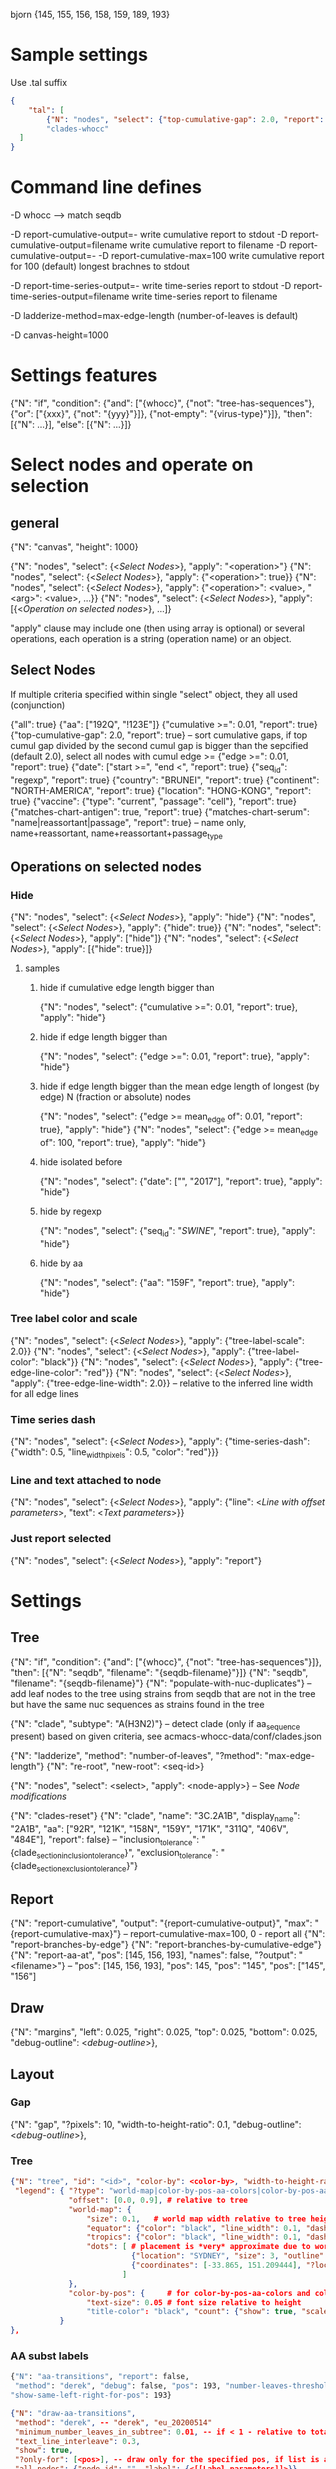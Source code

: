 # Time-stamp: <2020-09-08 09:22:40 eu>

bjorn {145, 155, 156, 158, 159, 189, 193}

* Sample settings

Use .tal suffix

#+BEGIN_SRC json
  {
      "tal": [
          {"N": "nodes", "select": {"top-cumulative-gap": 2.0, "report": true}, "apply": {"hide": true, "tree-edge-line-color": "red"}},
          "clades-whocc"
    ]
  }
#+END_SRC


* Command line defines

-D whocc --> match seqdb

-D report-cumulative-output=-  write cumulative report to stdout
-D report-cumulative-output=filename  write cumulative report to filename
-D report-cumulative-output=- -D report-cumulative-max=100 write cumulative report for 100 (default) longest brachnes to stdout

-D report-time-series-output=-  write time-series report to stdout
-D report-time-series-output=filename  write time-series report to filename

-D ladderize-method=max-edge-length  (number-of-leaves is default)

-D canvas-height=1000

* Settings features

{"N": "if", "condition": {"and": ["{whocc}", {"not": "tree-has-sequences"}, {"or": ["{xxx}", {"not": "{yyy}"}]}, {"not-empty": "{virus-type}"}]}, "then": [{"N": ...}], "else": [{"N": ...}]}

* Select nodes and operate on selection

** general

{"N": "canvas", "height": 1000}

{"N": "nodes", "select": {<[[Select Nodes]]>}, "apply": "<operation>"}
{"N": "nodes", "select": {<[[Select Nodes]]>}, "apply": {"<operation>": true}}
{"N": "nodes", "select": {<[[Select Nodes]]>}, "apply": {"<operation>": <value>, "<arg>": <value>, ...}}
{"N": "nodes", "select": {<[[Select Nodes]]>}, "apply": [{<[[Operation on selected nodes]]>}, ...]}

"apply" clause may include one (then using array is optional) or
several operations, each operation is a string (operation name) or an
object.

** Select Nodes

If multiple criteria specified within single "select" object, they all used (conjunction)

{"all": true}
{"aa": ["192Q", "!123E"]}
{"cumulative >=": 0.01, "report": true}
{"top-cumulative-gap": 2.0, "report": true} -- sort cumulative gaps, if top cumul gap divided by the second cumul gap is bigger than the sepcified (default 2.0), select all nodes with cumul edge >= 
{"edge >=": 0.01, "report": true}
{"date": ["start >=", "end <", "report": true}
{"seq_id": "regexp", "report": true}
{"country": "BRUNEI", "report": true}
{"continent": "NORTH-AMERICA", "report": true}
{"location": "HONG-KONG", "report": true}
{"vaccine": {"type": "current", "passage": "cell"}, "report": true}
{"matches-chart-antigen": true, "report": true}
{"matches-chart-serum": "name|reassortant|passage", "report": true} -- name only, name+reassortant, name+reassortant+passage_type

** Operations on selected nodes

*** Hide

{"N": "nodes", "select": {<[[Select Nodes]]>}, "apply": "hide"}
{"N": "nodes", "select": {<[[Select Nodes]]>}, "apply": {"hide": true}}
{"N": "nodes", "select": {<[[Select Nodes]]>}, "apply": ["hide"]}
{"N": "nodes", "select": {<[[Select Nodes]]>}, "apply": [{"hide": true}]}

**** samples

***** hide if cumulative edge length bigger than
{"N": "nodes", "select": {"cumulative >=": 0.01, "report": true}, "apply": "hide"}

***** hide if edge length bigger than
{"N": "nodes", "select": {"edge >=": 0.01, "report": true}, "apply": "hide"}

***** hide if edge length bigger than the mean edge length of longest (by edge) N (fraction or absolute) nodes
{"N": "nodes", "select": {"edge >= mean_edge of": 0.01, "report": true}, "apply": "hide"}
{"N": "nodes", "select": {"edge >= mean_edge of": 100, "report": true}, "apply": "hide"}

***** hide isolated before
{"N": "nodes", "select": {"date": ["", "2017"], "report": true}, "apply": "hide"}

***** hide by regexp
{"N": "nodes", "select": {"seq_id": "/SWINE/", "report": true}, "apply": "hide"}

***** hide by aa
{"N": "nodes", "select": {"aa": "159F", "report": true}, "apply": "hide"}

*** Tree label color and scale

{"N": "nodes", "select": {<[[Select Nodes]]>}, "apply": {"tree-label-scale": 2.0}}
{"N": "nodes", "select": {<[[Select Nodes]]>}, "apply": {"tree-label-color": "black"}}
{"N": "nodes", "select": {<[[Select Nodes]]>}, "apply": {"tree-edge-line-color": "red"}}
{"N": "nodes", "select": {<[[Select Nodes]]>}, "apply": {"tree-edge-line-width": 2.0}} -- relative to the inferred line width for all edge lines

*** Time series dash

{"N": "nodes", "select": {<[[Select Nodes]]>}, "apply": {"time-series-dash": {"width": 0.5, "line_width_pixels": 0.5, "color": "red"}}}

*** Line and text attached to node

{"N": "nodes", "select": {<[[Select Nodes]]>}, "apply": {"line": <[[Line with offset parameters]]>, "text": <[[Text parameters]]>}}

*** Just report selected

{"N": "nodes", "select": {<[[Select Nodes]]>}, "apply": "report"}

* Settings

** Tree

{"N": "if", "condition": {"and": ["{whocc}", {"not": "tree-has-sequences"}]}, "then": [{"N": "seqdb", "filename": "{seqdb-filename}"}]}
{"N": "seqdb", "filename": "{seqdb-filename}"}
{"N": "populate-with-nuc-duplicates"} -- add leaf nodes to the tree using strains from seqdb that are not in the tree but have the same nuc sequences as strains found in the tree

{"N": "clade", "subtype": "A(H3N2)"} -- detect clade (only if aa_sequence present) based on given criteria, see acmacs-whocc-data/conf/clades.json

{"N": "ladderize", "method": "number-of-leaves", "?method": "max-edge-length"}
{"N": "re-root", "new-root": <seq-id>}

{"N": "nodes", "select": <select>, "apply": <node-apply>} -- See [[Node modifications][Node modifications]]

{"N": "clades-reset"}
{"N": "clade", "name": "3C.2A1B", "display_name": "2A1B", "aa": ["92R", "121K", "158N", "159Y", "171K", "311Q", "406V", "484E"], "report": false}
-- "inclusion_tolerance": "{clade_section_inclusion_tolerance}", "exclusion_tolerance": "{clade_section_exclusion_tolerance}"}

** Report

{"N": "report-cumulative", "output": "{report-cumulative-output}", "max": "{report-cumulative-max}"} -- report-cumulative-max=100, 0 - report all
{"N": "report-branches-by-edge"}
{"N": "report-branches-by-cumulative-edge"}
{"N": "report-aa-at", "pos": [145, 156, 193], "names": false, "?output": "<filename>"} -- "pos": [145, 156, 193], "pos": 145, "pos": "145", "pos": ["145", "156"]

** Draw

{"N": "margins", "left": 0.025, "right": 0.025, "top": 0.025, "bottom": 0.025, "debug-outline": <[[Debug outline][debug-outline]]>},

** Layout

*** Gap

{"N": "gap", "?pixels": 10, "width-to-height-ratio": 0.1, "debug-outline": <[[Debug outline][debug-outline]]>},

*** Tree

#+BEGIN_SRC json
  {"N": "tree", "id": "<id>", "color-by": <color-by>, "width-to-height-ratio": 0.7, "debug-outline": <[[Debug outline][debug-outline]]>,
   "legend": { "?type": "world-map|color-by-pos-aa-colors|color-by-pos-aa-frequency", # type inferred from "color-by"
               "offset": [0.0, 0.9], # relative to tree
               "world-map": {
                   "size": 0.1,   # world map width relative to tree height
                   "equator": {"color": "black", "line_width": 0.1, "dash": "no-dash"}, 
                   "tropics": {"color": "black", "line_width": 0.1, "dash": "dash1"},
                   "dots": [ # placement is *very* approximate due to world map layout is not correct
                             {"location": "SYDNEY", "size": 3, "outline": "white", "fill": "black", "outline_width": 1},
                             {"coordinates": [-33.865, 151.209444], "?location": "SYDNEY"},
                           ]
               },
               "color-by-pos": {     # for color-by-pos-aa-colors and color-by-pos-aa-frequency
                   "text-size": 0.05 # font size relative to height
                   "title-color": "black", "count": {"show": true, "scale": 0.3, "color": "grey"}, "interleave": 0.5}
             }
  },
#+END_SRC

*** AA subst labels

#+BEGIN_SRC bash
{"N": "aa-transitions", "report": false, 
 "method": "derek", "debug": false, "pos": 193, "number-leaves-threshold": 10, #-- use upon hiding nodes, specify pos to debug
"show-same-left-right-for-pos": 193}
#+END_SRC


#+BEGIN_SRC json
  {"N": "draw-aa-transitions", 
   "method": "derek", -- "derek", "eu_20200514"
   "minimum_number_leaves_in_subtree": 0.01, -- if < 1 - relative to total, if > 1 - absolute value
   "text_line_interleave": 0.3,
   "show": true,
   "?only-for": [<pos>], -- draw only for the specified pos, if list is absent or empty, draw for all pos
   "all_nodes": {"node_id": "", "label": {<[[Label parameters]]>}},
   "per_node": [
   ],
  },
#+END_SRC

#+BEGIN_SRC bash
  {"N": "aa-at-pos-report", "tolerance": 0}
  {"N": "aa-at-pos-counter-report", "tolerance": 0} # tolerance: 0.01 - exclude if less that 1%
#+END_SRC


*** Time series

#+BEGIN_SRC json
  {"N": "time-series", "color-by": <[[Color by][color-by]]>,
   "?start": "2019-01", "?end": "2019-11", #-- "start is inclusive, end is exclusive",
   "report": "{report-time-series-output}",
   "interval": {"month": 1}, #-- month, week, year, day ("interval": "month" also supported)
   "legend": {"show": true, "scale": 0.012, "offset": 0.022, "gap_scale": 1.1, "count_scale": 0.3, "pos_color": "black", "count_color": "black"}, # applicable to color-by-pos
   "dash": {"width": 0.5, "line_width_pixels": 0.5}, "?": "dash width is fraction of slot_width",
   "slot": {"width": 0.01, "?": "fraction of the time series area height",
            "separator": {
                "width_pixels": 0.5, "color": "black",
                "per_month": [
                    {"month": 1, "width_pixels": 1, "color": "red"} -- month: 1..12
                ]
            },
            "background": {
                "color": "transparent",
                "per_month": [
                    {"month": 1, "color": "#F0000000"} -- month: 1..12
                ]
            },
            "label": {"rotation": "anticlockwise", "color": "black", "scale": 0.7, "offset": 0.002}, "?": "scale relative to slot_width, offset relative to the time series area height"
           },
   "color-scale": {"show": false, "colors": ["#440154", "#40ffff", "#fde725"], "offset": 0.008, "height": 0.01, "?type": "bezier-gradient"},
   "width-to-height-ratio": 0.7, "debug-outline": <[[Debug outline][debug-outline]]>},
#+END_SRC


*** Clade

{"N": "clades", "report": true,
 "slot": {"width": 0.02}, "?slot?": "width relative to the clades area height",
 "all_clades": {<[[Clade parameters]]>},
 "per_clade": [{<[[Clade parameters]]>}, ...],
 "?width-to-height-ratio": 0.3, "debug-outline": <[[Debug outline][debug-outline]]>},

**** Clade parameters

#+BEGIN_SRC json
  {"name": "183P-1", 
   "display_name": "183P-1", # "display_name": ["183P-1", "183P-11"], per section display_name
   "show": true, # "show": [true, false] per section show
   "slot": 1, # "slot": [1, 2] per section slots
   "top-gap": 0.01, "bottom-gap": 0.01, # fraction of the tree area height
   "time_series_top_separator": true, "time_series_bottom_separator": true,
   "section_inclusion_tolerance": 10, "section_exclusion_tolerance": 5,
   "label": {<[[Label parameters]]>}, # "label": [{}, {}] per section label parameters
   "arrow": {"color": "black", "line_width": 1, "arrow_width": 3.0}, "?arrow?": "line_width and arrow_width are in pixels",
   "horizontal_line": {"color": "grey", "line_width": 0.5}, "?horizontal_line?": "line_width in pixels",
  }
#+END_SRC

*** HZ sections

#+BEGIN_SRC json
  {"N": "hz-sections", "report": true,
   "line": {"color": "black", "line_width": 1},
   "top-gap": 0.01, "bottom-gap": 0.01, -- fraction of the tree area height
   "sections": [
       {"id": "<uniq-id>", "first": "<seq_id>", "last": "<seq_id>", "label": "", "show": true}
   ]
  }

  {"N": "hz-section-marker", "width-to-height-ratio": 0.1, "line": {"color": "black", "line_width": 1}, "label-size": 5, "label-color": "black"}
#+END_SRC


*** dash-bar-clades

#+BEGIN_SRC json
  {"N": "dash-bar-clades",
   "?width-to-height-ratio": 0.009,
   "clades": [
     {"name": "2DEL2017", "color": "#A0A0A0" "label": {<[[Label parameters]]>}},
     {"name": "3DEL2017", "color": "#606060" "label": {<[[Label parameters]]>}}
   ],
   "?dash": {"width": 1.0, "line_width_pixels": 0.5}, "?": "dash width is a fraction of area width",
   "?debug-outline": "lightblue"}
#+END_SRC

*** dash-bar - Show colored dashes for selected nodes

#+BEGIN_SRC json
  {"N": "dash-bar",
   "?width-to-height-ratio": 0.009,
   "nodes": [
     {"select": {<[[Select Nodes]]>}, "color": "#A0A0A0"},
   ],
   "labels": [
     {<[[Label parameters]]>}
   ],
   "?dash": {"width": 1.0, "line_width_pixels": 0.5}, "?": "dash width is a fraction of area width",
   "?debug-outline": "lightblue"}
#+END_SRC

*** Antigenic maps

#+BEGIN_SRC json
  {"N": "antigenic-maps",
   "gap-between-maps": 20.0, "columns": 0
  }
#+END_SRC

**** mapi extension to select antigens in the tree and in the current section

#+BEGIN_SRC json
  {"N": "antigens", "select": {"in-tree": true, "report": true}, "fill": "gray63", "outline": "white", "order": "raise"}

  {"N": "antigens", "select": {"in-section": true, "report": true}, "fill": {"time-series-color-scale": true}, "outline": "black", "size": 5, "order": "raise"}
  {"N": "antigens", "select": {"in-section": 2, "report": true}, "fill": "green", "outline": "black", "size": 5, "order": "raise"}
#+END_SRC

**** map title additional substitutions (besides chart meta data substs provided by mapi)

{section_prefix} {section_label} {section_aa_transitions:6} - number is the number of most important aa transition labels to show

**** section specific map title

#+BEGIN_SRC json
  {"N": "antigenic-map-section", "first": "<seq-id>", "?last": "<seq-id>",
   "apply": [
       {"N": "title", "remove-lines": true, "lines": ["{section_prefix}. {section_label} XXXX"]}
   ]
  }
#+END_SRC


**** "antigenic-map" setting is used for every map shown

#+BEGIN_SRC bash
  "antigenic-map": [
      "antigenic-map-reset",
      {"N": "title", "remove-lines": true, "lines": ["{section_prefix}. {section_label} {section_aa_transitions:6}"]},
      {"N": "antigens", "select": {"in-section": true, "report": true}, "fill": {"time-series-color-scale": true}, "outline": "black", "size": 5, "order": "raise"}
      {"N": "antigenic-map-section", "first": "AH3N2/KHAKASSIA/249/2018_OR_hCC66CE22", "?last": "<seq-id>",
       "apply": [
           {"N": "title", "remove-lines": true, "lines": ["{section_prefix}. {section_label} XXXX"]}
       ]
      }
  ]
#+END_SRC

*** Title

Text substitutions: {virus-type} {lineage} {virus-type/lineage} {chart-assay} (hi or neut) {chart-lab} {chart-rbc} {chart-date}

#+BEGIN_SRC json
  {"N": "title", "text": "<text with substituions>", "offset": [0, -0.005], "color": "black", "size": 0.015} -- size relative to image height
#+END_SRC

*** Legend

"legend" is deprecated! "legend" must be inside "tree"

*** Draw on tree

#+BEGIN_SRC json
{"N": "draw-on-tree", 
 "texts": [{<[[Text parameters]]>}, ...]
}
#+END_SRC

*** Label parameters

#+BEGIN_SRC json
  "label": {
    "text": "",
    "rotation_degrees": 0, "color": "black",
    "scale": 0.7, "?scale?": "scale is a fraction of the slot width in clades"
    "vertical_position": "middle|top|bottom",
    "horizontal_position": "left|middle|right",
    "offset": [0.002, 0.0], "?offset?": "offset is a fraction of the area height",
    "tether": {"show": false, "color": "black", "line_width": 1.0},
    "text_style": {"font": "monospace", "weight": "normal", "slant": "normal"}
  }
#+END_SRC

*** Text parameters

{"text": "", "offset": [0.1, 0.1], "?absolute_x": 100, "color": "black", "size": 0.05} -- absolute_x is for text attached to node

*** Line with offset parameters

{"c1": [0.0, 0.0], "c2": [0.0, 0.0], "?absolute_x": 100, "color": "black", "line_width": 0.5} -- absolute_x is for line attached to node

* Debug outline

"debug-outline": true
"debug-outline": false
"debug-outline": "pink"
"debug-outline": {"show": true, "color": "pink", "width": 2}

* Color by <color-by>

"color-by": "uniform"
"color-by": {"N": "uniform", "color": "red"}

"color-by": "continent"
"color-by": {"N": "continent", "EUROPE": "#00A800", "CENTRAL-AMERICA": "#70A4A8", "MIDDLE-EAST": "#8000FF", "NORTH-AMERICA": "#00008B", "AFRICA": "#FF8000", "ASIA": "#FF0000", "RUSSIA": "#B03060", "AUSTRALIA-OCEANIA": "#FF69B4", "SOUTH-AMERICA": "#40E0D0", "ANTARCTICA": "#808080", "CHINA-SOUTH": "#FF0000", "CHINA-NORTH": "#6495ED", "CHINA-UNKNOWN": "#808080", "UNKNOWN": "#808080"}

"color-by": {"N": "pos-aa-colors", "pos": 192}
"color-by": {"N": "pos-aa-frequency", "pos": 192, "colors": ["red", "green", "blue"]} -- acmacs::color::distinct are used if absent or too few given, X is always black

* COMMENT ====== local vars
:PROPERTIES:
:VISIBILITY: folded
:END:
#+STARTUP: showall indent
Local Variables:
eval: (auto-fill-mode 0)
eval: (add-hook 'before-save-hook 'time-stamp)
eval: (set (make-local-variable org-confirm-elisp-link-function) nil)
End:
